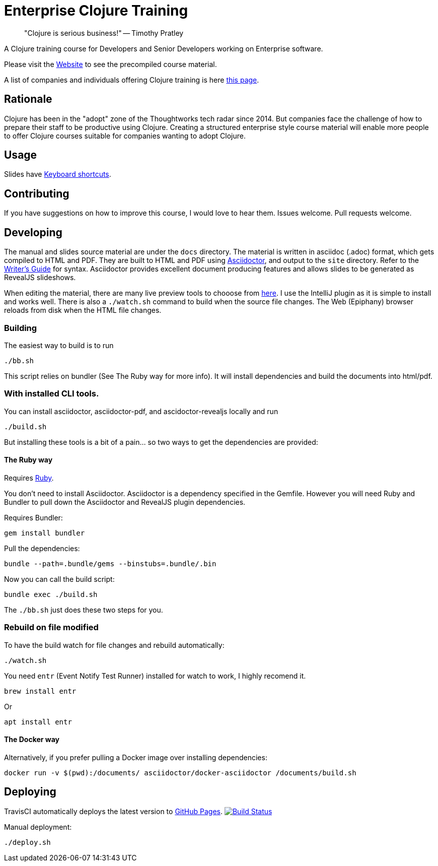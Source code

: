 = Enterprise Clojure Training

> "Clojure is serious business!" -- Timothy Pratley

A Clojure training course for Developers and Senior Developers working on Enterprise software.

Please visit the https://timothypratley.github.io/enterprise-clojure-training[Website] to see the precompiled course material.

A list of companies and individuals offering Clojure training is here https://clojure.org/community/training[this page].


== Rationale

Clojure has been in the "adopt" zone of the Thoughtworks tech radar since 2014.
But companies face the challenge of how to prepare their staff to be productive using Clojure.
Creating a structured enterprise style course material will enable more people to offer Clojure courses suitable for companies wanting to adopt Clojure.


== Usage

Slides have https://github.com/hakimel/reveal.js/wiki/Keyboard-Shortcuts[Keyboard shortcuts].


== Contributing

If you have suggestions on how to improve this course, I would love to hear them.
Issues welcome. Pull requests welcome.


== Developing

The manual and slides source material are under the `docs` directory.
The material is written in asciidoc (.adoc) format, which gets compiled to HTML and PDF.
They are built to HTML and PDF using https://asciidoctor.org[Asciidoctor], and output to the `site` directory.
Refer to the https://asciidoctor.org/docs/asciidoc-writers-guide[Writer's Guide] for syntax.
Asciidoctor provides excellent document producing features and allows slides to be generated as RevealJS slideshows.

When editing the material, there are many live preview tools to chooose from https://asciidoctor.org/docs/editing-asciidoc-with-live-preview[here].
I use the IntelliJ plugin as it is simple to install and works well.
There is also a `./watch.sh` command to build when the source file changes.
The Web (Epiphany) browser reloads from disk when the HTML file changes.


=== Building

The easiest way to build is to run

    ./bb.sh

This script relies on bundler (See The Ruby way for more info).
It will install dependencies and build the documents into html/pdf.


=== With installed CLI tools.

You can install asciidoctor, asciidoctor-pdf, and ascidoctor-revealjs locally and run

    ./build.sh

But installing these tools is a bit of a pain... so two ways to get the dependencies are provided:


==== The Ruby way

Requires https://www.ruby-lang.org/en/documentation/installation[Ruby].

You don't need to install Asciidoctor.
Asciidoctor is a dependency specified in the Gemfile.
However you will need Ruby and Bundler to pull down the Asciidoctor and RevealJS plugin dependencies.

Requires Bundler:

    gem install bundler

Pull the dependencies:

    bundle --path=.bundle/gems --binstubs=.bundle/.bin

Now you can call the build script:

    bundle exec ./build.sh

The `./bb.sh` just does these two steps for you.


=== Rebuild on file modified

To have the build watch for file changes and rebuild automatically:

    ./watch.sh

You need `entr` (Event Notify Test Runner) installed for watch to work, I highly recomend it.

    brew install entr

Or

    apt install entr


==== The Docker way

Alternatively, if you prefer pulling a Docker image over installing dependencies:

    docker run -v $(pwd):/documents/ asciidoctor/docker-asciidoctor /documents/build.sh


== Deploying

TravisCI automatically deploys the latest version to https://timothypratley.github.io/enterprise-clojure-training[GitHub Pages].
image:https://travis-ci.org/timothypratley/enterprise-clojure-training.svg?branch=master[Build Status, link=https://travis-ci.org/timothypratley/enterprise-clojure-training]

Manual deployment:

    ./deploy.sh
